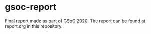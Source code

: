 * gsoc-report

  Final report made as part of GSoC 2020. The report can be found at
  report.org in this repository.
